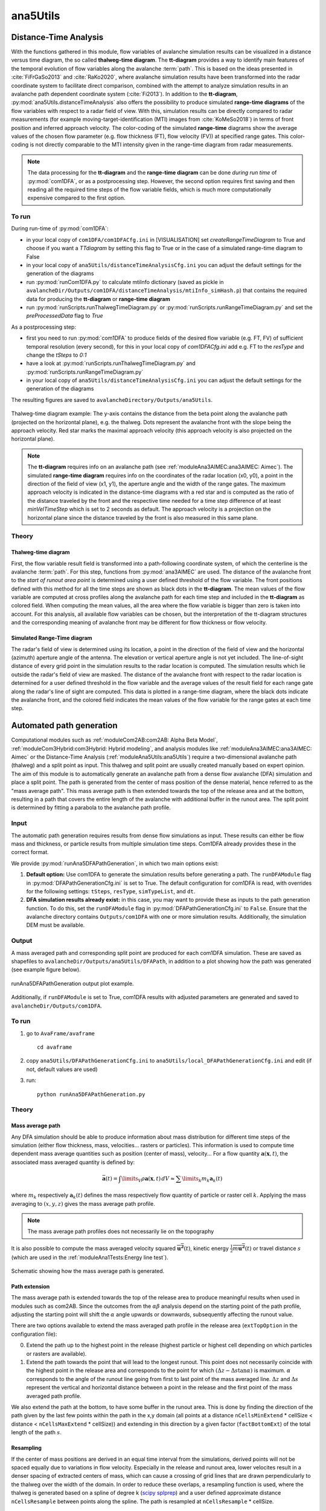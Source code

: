 
#####################################################################
ana5Utils
#####################################################################


Distance-Time Analysis
----------------------

With the functions gathered in this module, flow variables of avalanche simulation results can be
visualized in a distance versus time diagram, the so called **thalweg-time diagram**.
The **tt-diagram** provides a way to identify main features of the temporal evolution of
flow variables along the avalanche  :term:`path`.
This is based on the ideas presented in :cite:`FiFrGaSo2013` and :cite:`RaKo2020`, where
avalanche simulation results have been transformed into the radar coordinate system to facilitate
direct comparison, combined with the attempt to analyze simulation results in an avalanche path
dependent coordinate system (:cite:`Fi2013`).
In addition to the **tt-diagram**, :py:mod:`ana5Utils.distanceTimeAnalysis` also offers the possibility to
produce simulated **range-time diagrams** of the flow variables with respect to a radar field
of view. With this, simulation results can be directly compared to radar measurements (for
example moving-target-identification (MTI) images from :cite:`KoMeSo2018`) in terms
of front position and inferred approach velocity. The color-coding of the simulated
**range-time** diagrams show the average values of the chosen flow parameter
(e.g. flow thickness (FT), flow velocity (FV)) at specified range gates. This color-coding is not directly
comparable to the MTI intensity given in the range-time diagram from radar measurements.

.. Note::
  The data processing for the **tt-diagram** and the **range-time diagram** can be done
  *during run time* of :py:mod:`com1DFA`, or as a postprocessing step. However, the second option
  requires first saving and then reading all the required time steps of the flow variable fields,
  which is much more computationally expensive compared to the first option.

To run
~~~~~~~

During run-time of :py:mod:`com1DFA`:

* in your local copy of ``com1DFA/com1DFACfg.ini`` in [VISUALISATION] set `createRangeTimeDiagram`
  to True and choose if you want a *TTdiagram* by setting this flag to True or in the case of a
  simulated range-time diagram to False

* in your local copy of ``ana5Utils/distanceTimeAnalysisCfg.ini`` you can adjust the default settings
  for the generation of the diagrams

* run :py:mod:`runCom1DFA.py` to calculate mtiInfo dictionary (saved as pickle in
  ``avalancheDir/Outputs/com1DFA/distanceTimeAnalysis/mtiInfo_simHash.p``) that contains the required
  data for producing the **tt-diagram** or **range-time diagram**

* run  :py:mod:`runScripts.runThalwegTimeDiagram.py` or :py:mod:`runScripts.runRangeTimeDiagram.py`
  and set the `preProcessedData` flag to `True`

As a postprocessing step:

* first you need to run :py:mod:`com1DFA` to produce fields of the desired flow variable (e.g. FT, FV)
  of sufficient temporal resolution (every second), for this in your local copy of `com1DFACfg.ini`
  add e.g. FT to the `resType` and change the `tSteps` to `0:1`

* have a look at :py:mod:`runScripts.runThalwegTimeDiagram.py` and :py:mod:`runScripts.runRangeTimeDiagram.py`

* in your local copy of ``ana5Utils/distanceTimeAnalysisCfg.ini`` you can adjust the default settings
  for the generation of the diagrams

The resulting figures are saved to ``avalancheDirectory/Outputs/ana5Utils``.


.. figure:: _static/thalwegTime_FT.png
    :width: 90%
    :align: center

    Thalweg-time diagram example: The y-axis contains the distance from the beta point along
    the avalanche path (projected on the horizontal plane), e.g. the thalweg. Dots represent
    the avalanche front with the slope being the approach velocity.
    Red star marks the maximal approach velocity (this approach velocity is also projected on
    the horizontal plane).


.. Note::
  The **tt-diagram** requires info on an avalanche path (see :ref:`moduleAna3AIMEC:ana3AIMEC: Aimec`).
  The simulated **range-time diagram** requires info on the coordinates of the radar location
  (x0, y0), a point in the direction of the field of view (x1, y1), the aperture angle and the width of
  the range gates. The maximum approach velocity is indicated in the distance-time diagrams with a
  red star and is computed as the ratio of the distance traveled by the front and the respective
  time needed for a time step difference of at least `minVelTimeStep` which is set to 2 seconds as
  default. The approach velocity is a projection on the horizontal plane since the distance traveled
  by the front is also measured in this same plane.


Theory
~~~~~~

Thalweg-time diagram
====================

First, the flow variable result field is transformed into a path-following coordinate system, of
which the centerline is the avalanche :term:`path`.
For this step, functions from :py:mod:`ana3AIMEC` are used.
The distance of the avalanche front to the *start of runout area point* is determined using a user
defined threshold of the flow variable. The front positions defined with this
method for all the time steps are shown as black dots in the **tt-diagram**.
The mean values of the flow variable are computed at cross profiles along the avalanche path for
each time step and included in the **tt-diagram** as colored field. When computing the mean values,
all the area where the flow variable is bigger than zero is taken into account.
For this analysis, all available flow variables can be chosen, but the interpretation of the
tt-diagram structures and the corresponding meaning of avalanche front may be different for
flow thickness or flow velocity.

Simulated Range-Time diagram
============================

The radar's field of view is determined using its location, a point in the direction of the field of
view and the horizontal (azimuth) aperture angle of the antenna. The elevation or vertical aperture
angle is not yet included. The line-of-sight distance of every grid point in the simulation results
to the radar location is computed. The simulation results which lie outside the radar's field of
view are masked.
The distance of the avalanche front with respect to the radar location is determined for a user
defined threshold in the flow variable and the average values of the result field for each
range gate along the radar's line of sight are computed.
This data is plotted in a range-time diagram, where the black dots indicate the avalanche front,
and the colored field indicates the mean values of the flow variable for the range gates at each
time step.


Automated path generation
-------------------------

Computational modules such as :ref:`moduleCom2AB:com2AB: Alpha Beta Model`, :ref:`moduleCom3Hybrid:com3Hybrid: Hybrid modeling`,
and analysis modules like :ref:`moduleAna3AIMEC:ana3AIMEC: Aimec` or the Distance-Time Analysis
(:ref:`moduleAna5Utils:ana5Utils`) require a two-dimensional avalanche path (thalweg) and a split point as input.
This thalweg and split point are usually created manually based on expert opinion. The aim of this module is to
automatically generate an avalanche path from a dense flow avalanche (DFA) simulation and place a split point. The path
is generated from the center of mass position of the dense material, hence referred to as the "mass
average path". This mass average path is then extended towards the top of the release area and at the bottom,
resulting in a path that covers the entire length of the avalanche with additional buffer in the runout area.
The split point is determined by fitting a parabola to the avalanche path profile.

Input
~~~~~

The automatic path generation requires results from dense flow simulations as input.
These results can either be flow mass and thickness, or particle results from multiple simulation time steps.
Com1DFA already provides these in the correct format.

We provide :py:mod:`runAna5DFAPathGeneration`, in which two main options exist:

1.  **Default option:** Use com1DFA to generate the simulation results before generating a path.
    The ``runDFAModule`` flag in :py:mod:`DFAPathGenerationCfg.ini` is set to True. The default configuration for
    com1DFA is read, with overrides for the following settings: ``tSteps``, ``resType``, ``simTypeList``, and ``dt``.


2.  **DFA simulation results already exist:** in this case, you may want to provide these as inputs to the
    path generation function. To do this, set the ``runDFAModule`` flag in :py:mod:`DFAPathGenerationCfg.ini` to
    ``False``. Ensure that the avalanche directory contains ``Outputs/com1DFA`` with one or more simulation results.
    Additionally, the simulation DEM must be available.

Output
~~~~~~

A mass averaged path and corresponding split point are produced for each com1DFA simulation. These are saved as
shapefiles to ``avalancheDir/Outputs/ana5Utils/DFAPath``, in addition to a plot showing how the path was generated (see
example figure below).

.. figure:: _static/ana5PathOutExample.png
    :width: 90%
    :align: center

    runAna5DFAPathGeneration output plot example.

Additionally, if ``runDFAModule`` is set to True, com1DFA results with adjusted parameters are generated and saved
to ``avalancheDir/Outputs/com1DFA``.

To run
~~~~~~
1.  go to ``AvaFrame/avaframe`` ::

        cd avaframe


2.  copy ``ana5Utils/DFAPathGenerationCfg.ini`` to ``ana5Utils/local_DFAPathGenerationCfg.ini``
    and edit (if not, default values are used)
3.  run::

        python runAna5DFAPathGeneration.py


Theory
~~~~~~

Mass average path
=================
Any DFA simulation should be able to produce information about mass distribution for different
time steps of the simulation (either flow thickness, mass, velocities... rasters or particles).
This information is used to compute time dependent mass average quantities such as position
(center of mass), velocity... For a flow quantity :math:`\mathbf{a}(\mathbf{x}, t)`,
the associated mass averaged quantity is defined by:

.. math::
    \bar{\mathbf{a}}(t) = \int\limits_V \rho \mathbf{a}(\mathbf{x}, t)\,dV
    \approx \sum\limits_k m_k \mathbf{a}_k(t)

where :math:`m_k` respectively :math:`\mathbf{a}_k(t)` defines the mass respectively flow quantity
of particle or raster cell :math:`k`.
Applying the mass averaging to :math:`(x, y, z)` gives the mass average path profile.

.. Note::
    The mass average path profiles does not necessarily lie on the topography

It is also possible to compute the mass averaged velocity squared :math:`\overline{\mathbf{u^2}}(t)`,
kinetic energy :math:`\overline{\frac{1}{2}m\mathbf{u^2}}(t)` or travel distance :math:`s`
(which are used in the :ref:`moduleAna1Tests:Energy line test`).

.. figure:: _static/energyLinePath.png
    :width: 50%
    :align: center

    Schematic showing how the mass average path is generated.

Path extension
==============
The mass average path is extended towards the top of the release area to produce meaningful results when used in modules
such as com2AB. Since the outcomes from the :math:`\alpha\beta` analysis depend on the starting point of the path
profile, adjusting the starting point will shift the :math:`\alpha` angle upwards or downwards, subsequently affecting
the runout value.

There are two options available to extend the mass averaged path profile in the release area
(``extTopOption`` in the configuration file):

0. Extend the path up to the highest point in the release
   (highest particle or highest cell depending on which particles or rasters are available).

1. Extend the path towards the point that will lead to the longest runout.
   This point does not necessarily coincide with the highest point in the
   release area and corresponds to the point for which
   :math:`(\Delta z - \Delta s \tan{\alpha})` is maximum. :math:`\alpha` corresponds
   to the angle of the runout line going from first to last point of the mass averaged
   line. :math:`\Delta z` and :math:`\Delta s` represent the vertical and horizontal
   distance between a point in the release and the first point of the mass averaged
   path profile.

We also extend the path at the bottom, to have some buffer in the runout area. This is done by finding the direction of
the path given by the last few points within the path in the x,y domain (all points at a distance ``nCellsMinExtend`` *
cellSize < distance < ``nCellsMaxExtend`` * cellSize)) and extending in this direction by a given factor
(``factBottomExt``) of the total length of the path :math:`s`.

Resampling
==========
If the center of mass positions are derived in an equal time interval from the simulations,
derived points will not be spaced equally due to variations in flow velocity.
Especially in the release and runout area, lower velocites result in a denser spacing of extracted centers of mass,
which can cause a crossing of grid lines that are drawn perpendicularly to the thalweg over the width of the domain.
In order to reduce these overlaps, a resampling function is used, where the thalweg is generated based on a spline of
degree k (`scipy splprep <https://docs.scipy.org/doc/scipy/reference/generated/scipy.interpolate.splrep.html>`_)
and a user defined approximate distance ``nCellsResample`` between points along the spline. The path is resampled at
``nCellsResample`` * cellSize.

Split point generation
======================
A split point is required as input for computational models such as com2AB, to define a threshold below which to look
for the :math:`\beta`-point. To generate this split point, a parabolic curve is fitted to the non-extended avalanche
path profile extracted from the DFA simulation, ensuring that the first and last points of the parabolic profile match
the avalanche path profile. To find the best fitting parabolic profile, an additional constraint is needed, where we
provide two options:

1. **Default Option** (``fitOption= 0``): Minimizes the distance between the parabolic profile and the avalanche path
profile.

2. **Second Option** (``fitOption= 1``): Matches the slope at the end of the parabolic curve to the avalanche path
profile.

This parabolic fit determines the split point location. It is the first point for which the slope is
lower than the ``slopeSplitPoint`` angle. This point is then projected on the avalanche path profile.